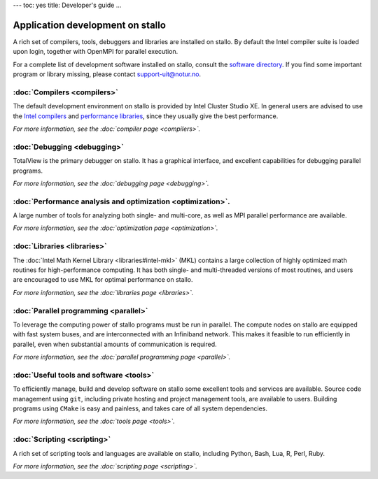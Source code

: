 ---
toc: yes
title: Developer's guide
...

Application development on stallo
===================================

A rich set of compilers, tools, debuggers and libraries are installed on
stallo. By default the Intel compiler suite is loaded upon login,
together with OpenMPI for parallel execution.

For a complete list of development software installed on stallo, consult the
`software directory <http://hpc.uit.no/software>`_. If you find some
important program or library missing, please contact support-uit@notur.no.

:doc:`Compilers <compilers>`
---------------------------

The default development environment on stallo is provided by Intel Cluster
Studio XE.  In general users are advised to use the `Intel compilers
<compilers#intel-compilers>`_ and `performance libraries
<libraries#intel-mkl>`_, since they usually give the best performance.

*For more information, see the :doc:`compiler page <compilers>`.*

:doc:`Debugging <debugging>`
---------------------------

TotalView is the primary debugger on stallo. It has a graphical interface,
and excellent capabilities for debugging parallel programs.

*For more information, see the :doc:`debugging page <debugging>`.*

:doc:`Performance analysis and optimization <optimization>`.
--------------------------------------------------------
A large number of tools for analyzing both single- and multi-core, as well as
MPI parallel performance are available.

*For more information, see the :doc:`optimization page <optimization>`.*

:doc:`Libraries <libraries>`
-----------------------------

The :doc:`Intel Math Kernel Library <libraries#intel-mkl>` (MKL) contains a large
collection of highly optimized math routines for high-performance computing.
It has both single- and multi-threaded versions of most routines, and users
are encouraged to use MKL for optimal performance on stallo.

*For more information, see the :doc:`libraries page <libraries>`.*

:doc:`Parallel programming <parallel>`
--------------------------------------

To leverage the computing power of stallo programs must be run in
parallel. The compute nodes on stallo are equipped with fast system buses,
and are interconnected with an Infiniband network. This makes it feasible to
run efficiently in parallel, even when substantial amounts of communication is
required.

*For more information, see the :doc:`parallel programming page <parallel>`.*

:doc:`Useful tools and software <tools>`
----------------------------------------

To efficiently manage, build and develop software on stallo some excellent
tools and services are available. Source code management using ``git``,
including private hosting and project management tools, are available to
users. Building programs using ``CMake`` is easy and painless, and takes care
of all system dependencies.

*For more information, see the :doc:`tools page <tools>`.*

:doc:`Scripting <scripting>`
----------------------------

A rich set of scripting tools and languages are available on stallo, including
Python, Bash, Lua, R, Perl, Ruby.

*For more information, see the :doc:`scripting page <scripting>`.*
